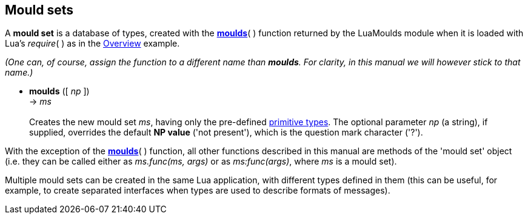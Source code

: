 
== Mould sets

A *mould set* is a database of types, created with the <<moulds,*moulds*>>( ) function
returned by the LuaMoulds module when it is loaded with Lua's _require_( ) as in the 
<<_overview, Overview>> example.

_(One can, of course, assign the function to a different name than *moulds*.
For clarity, in this manual we will however stick to that name.)_

[[moulds]]
* *moulds* ([ _np_ ]) +
-> _ms_ +
 +
Creates the new mould set _ms_, having only the pre-defined
<<_primitive_types, primitive types>>.
The optional parameter _np_ (a string), if supplied, overrides the default *NP value*
('not present'), which is the question mark character ('?').

With the exception of the <<moulds,*moulds*>>( ) function, all other functions described
in this manual are methods of the 'mould set' object (i.e. they can be called either as
_ms.func(ms, args)_ or as _ms:func(args)_, where _ms_ is a mould set).

Multiple mould sets can be created in the same Lua application, with different types
defined in them (this can be useful, for example, to create separated interfaces
when types are used to describe formats of messages).

<<<
